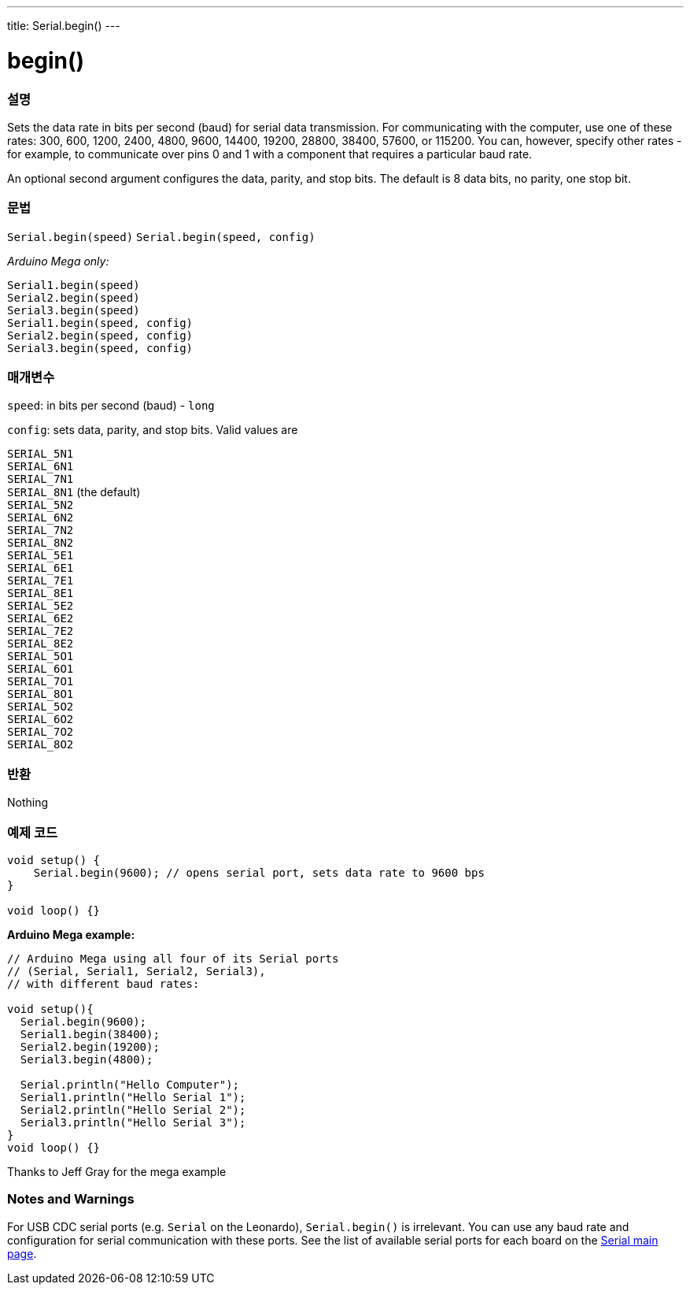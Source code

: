 ---
title: Serial.begin()
---




= begin()


// OVERVIEW SECTION STARTS
[#overview]
--

[float]
=== 설명
Sets the data rate in bits per second (baud) for serial data transmission. For communicating with the computer, use one of these rates: 300, 600, 1200, 2400, 4800, 9600, 14400, 19200, 28800, 38400, 57600, or 115200. You can, however, specify other rates - for example, to communicate over pins 0 and 1 with a component that requires a particular baud rate.

An optional second argument configures the data, parity, and stop bits. The default is 8 data bits, no parity, one stop bit.
[%hardbreaks]


[float]
=== 문법
`Serial.begin(speed)`
`Serial.begin(speed, config)`

_Arduino Mega only:_

`Serial1.begin(speed)` +
`Serial2.begin(speed)` +
`Serial3.begin(speed)` +
`Serial1.begin(speed, config)` +
`Serial2.begin(speed, config)` +
`Serial3.begin(speed, config)`



[float]
=== 매개변수
`speed`: in bits per second (baud) - `long`

`config`: sets data, parity, and stop bits. Valid values are

`SERIAL_5N1` +
`SERIAL_6N1` +
`SERIAL_7N1` +
`SERIAL_8N1` (the default) +
`SERIAL_5N2` +
`SERIAL_6N2` +
`SERIAL_7N2` +
`SERIAL_8N2` +
`SERIAL_5E1` +
`SERIAL_6E1` +
`SERIAL_7E1` +
`SERIAL_8E1` +
`SERIAL_5E2` +
`SERIAL_6E2` +
`SERIAL_7E2` +
`SERIAL_8E2` +
`SERIAL_5O1` +
`SERIAL_6O1` +
`SERIAL_7O1` +
`SERIAL_8O1` +
`SERIAL_5O2` +
`SERIAL_6O2` +
`SERIAL_7O2` +
`SERIAL_8O2` +

[float]
=== 반환
Nothing

--
// OVERVIEW SECTION ENDS




// HOW TO USE SECTION STARTS
[#howtouse]
--

[float]
=== 예제 코드
// Describe what the example code is all about and add relevant code   ►►►►► THIS SECTION IS MANDATORY ◄◄◄◄◄


[source,arduino]
----
void setup() {
    Serial.begin(9600); // opens serial port, sets data rate to 9600 bps
}

void loop() {}
----
[%hardbreaks]

*Arduino Mega example:*
[source,arduino]
----
// Arduino Mega using all four of its Serial ports
// (Serial, Serial1, Serial2, Serial3),
// with different baud rates:

void setup(){
  Serial.begin(9600);
  Serial1.begin(38400);
  Serial2.begin(19200);
  Serial3.begin(4800);

  Serial.println("Hello Computer");
  Serial1.println("Hello Serial 1");
  Serial2.println("Hello Serial 2");
  Serial3.println("Hello Serial 3");
}
void loop() {}
----
[%hardbreaks]
Thanks to Jeff Gray for the mega example


[float]
=== Notes and Warnings
For USB CDC serial ports (e.g. `Serial` on the Leonardo), `Serial.begin()` is irrelevant. You can use any baud rate and configuration for serial communication with these ports. See the list of available serial ports for each board on the link:../../serial[Serial main page].
[%hardbreaks]

--
// HOW TO USE SECTION ENDS
